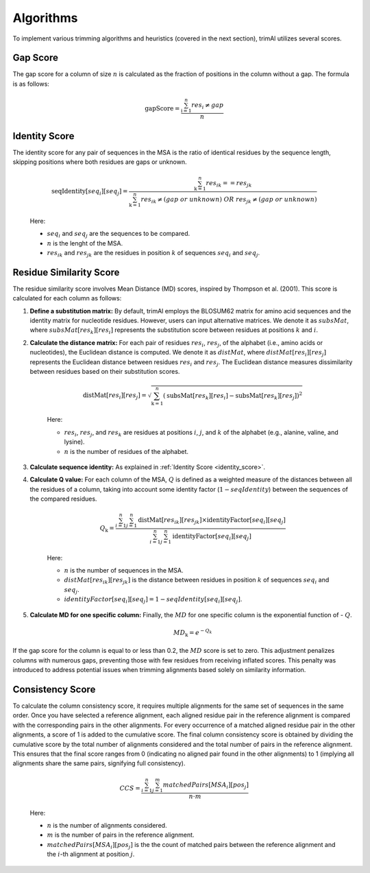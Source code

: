Algorithms
***********************

To implement various trimming algorithms and heuristics (covered in the next section), trimAl utilizes several scores.

Gap Score
========================
The gap score for a column of size :math:`n` is calculated as the fraction of positions in the column without a gap. The formula is as follows:

    .. math::

        \text{gapScore} = \frac{\sum_{\text{i}=1}^{n} res_i \neq gap}{n}


.. _identity_score:

Identity Score
========================
The identity score for any pair of sequences in the MSA is the ratio of identical residues by the sequence length, skipping positions where both residues are gaps or unknown.

    .. math::

        \text{seqIdentity}[seq_i][seq_j] = \frac{\sum_{\text{k}=1}^{n} {res_{ik}} == {res_{jk}}}{\sum_{\text{k}=1}^{n} {res_{ik}} \neq (gap\ or\ unknown)\ OR\ res_{jk} \neq (gap\ or\ unknown)}

    Here:

    - :math:`seq_i` and :math:`seq_j` are the sequences to be compared.
    - :math:`n` is the lenght of the MSA.
    - :math:`res_{ik}` and :math:`res_{jk}` are the residues in position :math:`k` of sequences :math:`seq_i` and :math:`seq_j`.


Residue Similarity Score
========================

The residue similarity score involves Mean Distance (MD) scores, inspired by Thompson et al. (2001). This score is calculated for each column as follows:

1. **Define a substitution matrix:** By default, trimAl employs the BLOSUM62 matrix for amino acid sequences and the identity matrix for nucleotide residues. However, users can input alternative matrices. We denote it as :math:`subsMat`, where :math:`subsMat[res_k][res_i]` represents the substitution score between residues at positions :math:`k` and :math:`i`.

2. **Calculate the distance matrix:** For each pair of residues :math:`res_i`, :math:`res_j`, of the alphabet (i.e., amino acids or nucleotides), the Euclidean distance is computed. We denote it as :math:`distMat`, where :math:`distMat[res_i][res_j]` represents the Euclidean distance between residues :math:`res_i` and :math:`res_j`. The Euclidean distance measures dissimilarity between residues based on their substitution scores.

    .. math::

        \text{distMat}[res_i][res_j] = \sqrt{\sum_{\text{k}=1}^{n} (\text{subsMat}[res_k][res_i] - \text{subsMat}[res_k][res_j])^2}

    Here:

    - :math:`res_i`, :math:`res_j`, and :math:`res_k` are residues at positions :math:`i`, :math:`j`, and :math:`k` of the alphabet (e.g., alanine, valine, and lysine).
    - :math:`n` is the number of residues of the alphabet.

3. **Calculate sequence identity:** As explained in :ref:`Identity Score <identity_score>`.

4. **Calculate Q value:** For each column of the MSA, :math:`Q` is defined as a weighted measure of the distances between all the residues of a column, taking into account some identity factor (:math:`1 - seqIdentity`) between the sequences of the compared residues.

    .. math::

        Q_{\text{k}} = \frac{\sum_{i=1}^{n} \sum_{j=1}^{n} \text{distMat}[res_{ik}][res_{jk}] \times \text{identityFactor}[seq_i][seq_j]}{\sum_{i=1}^{n} \sum_{j=1}^{n} \text{identityFactor}[seq_i][seq_j]}

    Here:

    - :math:`n` is the number of sequences in the MSA.
    - :math:`distMat[res_{ik}][res_{jk}]` is the distance between residues in position :math:`k` of sequences :math:`seq_i` and :math:`seq_j`.
    - :math:`identityFactor[seq_i][seq_j] = 1 - seqIdentity[seq_i][seq_j]`.

5. **Calculate MD for one specific column:** Finally, the :math:`MD` for one specific column is the exponential function of - :math:`Q`.

    .. math::

        MD_{\text{k}} = e^{-Q_k}

If the gap score for the column is equal to or less than 0.2, the :math:`MD` score is set to zero. This adjustment penalizes columns with numerous gaps, preventing those with few residues from receiving inflated scores. This penalty was introduced to address potential issues when trimming alignments based solely on similarity information.

Consistency Score
========================
To calculate the column consistency score, it requires multiple alignments for the same set of sequences in the same order. Once you have selected a reference alignment, each aligned residue pair in the reference alignment is compared with the corresponding pairs in the other alignments. For every occurrence of a matched aligned residue pair in the other alignments, a score of 1 is added to the cumulative score. The final column consistency score is obtained by dividing the cumulative score by the total number of alignments considered and the total number of pairs in the reference alignment. This ensures that the final score ranges from 0 (indicating no aligned pair found in the other alignments) to 1 (implying all alignments share the same pairs, signifying full consistency).

    .. math::

        CCS = \frac{\sum_{i=1}^{n}\sum_{j=1}^{m} matchedPairs[MSA_i][pos_j]}{n \cdot m}

    Here:

    - :math:`n` is the number of alignments considered.
    - :math:`m` is the number of pairs in the reference alignment.
    - :math:`matchedPairs[MSA_i][pos_j]` is the the count of matched pairs between the reference alignment and the :math:`i`-th alignment at position :math:`j`.

